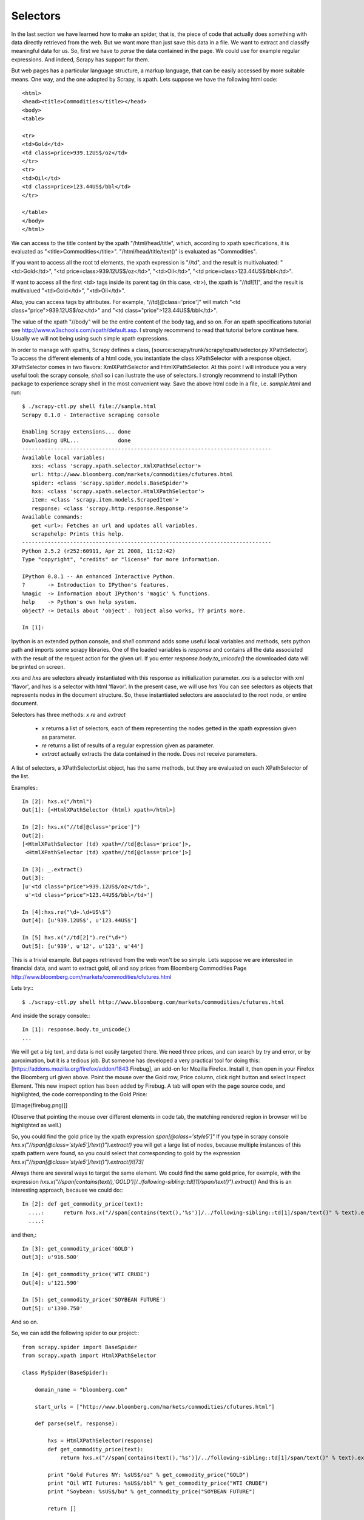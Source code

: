 =========
Selectors
=========

In the last section we have learned how to make an spider, that is, the piece of code that actually does something with data directly retrieved from the web. But we want more than just save this data in a file. We want to extract and classify meaningful data for us. So, first we have to *parse* the data contained in the page. We could use for example regular expressions. And indeed, Scrapy has support for them.

But web pages has a particular language structure, a markup language, that can be easily accessed by more suitable means. One way, and the one adopted by Scrapy, is xpath. Lets suppose we have the following html code::

    <html>
    <head><title>Commodities</title></head>
    <body>
    <table>

    <tr>
    <td>Gold</td>
    <td class=price>939.12US$/oz</td>
    </tr>
    <tr>
    <td>Oil</td>
    <td class=price>123.44US$/bbl</td>
    </tr>

    </table>
    </body>
    </html>

We can access to the title content by the xpath "/html/head/title", which, according to xpath specifications, it is evaluated as "<title>Commodities</title>". "/html/head/title/text()" is evaluated as "Commodities".

If you want to access all the root td elements, the xpath expression is "//td", and the result is multivaluated: "<td>Gold</td>", "<td price=class>939.12US$/oz</td>", "<td>Oil</td>", "<td price=class>123.44US$/bbl</td>".

If want to access all the first <td> tags inside its parent tag (in this case, <tr>), the xpath is "//td![1]", and the result is  multivalued "<td>Gold</td>", "<td>Oil</td>".

Also, you can access tags by attributes. For example, "//td[@class='price']" will match "<td class="price">939.12US$/oz</td>" and "<td class="price">123.44US$/bbl</td>".

The value of the xpath "//body" will be the entire content of the body tag, and so on. For an xpath specifications tutorial see http://www.w3schools.com/xpath/default.asp. I strongly recommend to read that tutorial before continue here. Usually we will not being using such simple xpath expressions.

In order to manage with xpaths, Scrapy defines a class, [source:scrapy/trunk/scrapy/xpath/selector.py XPathSelector]. To access the different elements of a html code, you instantiate the class XPathSelector with a response object. XPathSelector comes in two flavors: XmlXPathSelector and HtmlXPathSelector. At this point I will introduce you a very useful tool: the scrapy console, *shell* so i can ilustrate the use of selectors. I strongly recommend to install IPython package to experience scrapy shell in the most convenient way. Save the above html code in a file, i.e. *sample.html* and run::

    $ ./scrapy-ctl.py shell file://sample.html
    Scrapy 0.1.0 - Interactive scraping console

    Enabling Scrapy extensions... done
    Downloading URL...            done
    ------------------------------------------------------------------------------
    Available local variables:
       xxs: <class 'scrapy.xpath.selector.XmlXPathSelector'>
       url: http://www.bloomberg.com/markets/commodities/cfutures.html
       spider: <class 'scrapy.spider.models.BaseSpider'>
       hxs: <class 'scrapy.xpath.selector.HtmlXPathSelector'>
       item: <class 'scrapy.item.models.ScrapedItem'>
       response: <class 'scrapy.http.response.Response'>
    Available commands:
       get <url>: Fetches an url and updates all variables.
       scrapehelp: Prints this help.
    ------------------------------------------------------------------------------
    Python 2.5.2 (r252:60911, Apr 21 2008, 11:12:42) 
    Type "copyright", "credits" or "license" for more information.

    IPython 0.8.1 -- An enhanced Interactive Python.
    ?       -> Introduction to IPython's features.
    %magic  -> Information about IPython's 'magic' % functions.
    help    -> Python's own help system.
    object? -> Details about 'object'. ?object also works, ?? prints more.

    In [1]:

Ipython is an extended python console, and *shell* command adds some useful local variables and methods, sets python path and imports some scrapy libraries. One of the loaded variables is *response* and contains all the data associated with the result of the request action for the given url. If you enter *response.body.to_unicode()* the downloaded data will be printed on screen.

*xxs* and *hxs* are selectors already instantiated with this response as initialization parameter. *xxs* is a selector with xml 'flavor', and hxs is a selector with html 'flavor'. In the present case, we will use *hxs* You can see selectors as objects that represents nodes in the document structure. So, these instantiated selectors are associated to the root node, or entire document.

Selectors has three methods: *x* *re* and *extract*

 - *x* returns a list of selectors, each of them representing the nodes getted in the xpath expression given as parameter.
 - *re* returns a list of results of a regular expression given as parameter.
 - *extract* actually extracts the data contained in the node. Does not receive parameters.

A list of selectors, a XPathSelectorList object, has the same methods, but they are evaluated on each XPathSelector of the list.

Examples:::

    In [2]: hxs.x("/html")
    Out[1]: [<HtmlXPathSelector (html) xpath=/html>]

    In [2]: hxs.x("//td[@class='price']")
    Out[2]: 
    [<HtmlXPathSelector (td) xpath=//td[@class='price']>,
     <HtmlXPathSelector (td) xpath=//td[@class='price']>]

    In [3]: _.extract()
    Out[3]: 
    [u'<td class="price">939.12US$/oz</td>',
     u'<td class="price">123.44US$/bbl</td>']

    In [4]:hxs.re("\d+.\d+US\$")
    Out[4]: [u'939.12US$', u'123.44US$']

    In [5] hxs.x("//td[2]").re("\d+")
    Out[5]: [u'939', u'12', u'123', u'44']

This is a trivial example. But pages retrieved from the web won't be so simple. Lets suppose we are interested in financial data, and want to extract gold, oil and soy prices from Bloomberg Commodities Page http://www.bloomberg.com/markets/commodities/cfutures.html

Lets try:::

    $ ./scrapy-ctl.py shell http://www.bloomberg.com/markets/commodities/cfutures.html

And inside the scrapy console:::

    In [1]: response.body.to_unicode()
    ...

We will get a big text, and data is not easily targeted there. We need three prices, and can search by try and error, or by aproximation, but it is a tedious job. But someone has developed a very practical tool for doing this: [https://addons.mozilla.org/firefox/addon/1843 Firebug], an add-on for Mozilla Firefox. Install it, then open in your Firefox the Bloomberg url given above. Point the mouse over the Gold row, Price column, click right button and select Inspect Element. This new inspect option has been added by Firebug. A tab will open with the page source code, and highlighted, the code corresponding to the Gold Price:

[[Image(firebug.png)]]

(Observe that pointing the mouse over different elements in code tab, the matching rendered region in browser will be highlighted as well.)

So, you could find the gold price by the xpath expression *span[@class='style5']"* If you type in scrapy console *hxs.x("//span[@class='style5']/text()").extract()* you will get a large list of nodes, because multiple instances of this xpath pattern were found, so you could select that corresponding to gold by the expression *hxs.x("//span[@class='style5']/text()").extract()![73]*

Always there are several ways to target the same element. We could find the same gold price, for example, with the expression *hxs.x("//span[contains(text(),'GOLD')]/../following-sibling::td![1]/span/text()").extract()* And this is an interesting approach, because we could do:::

    In [2]: def get_commodity_price(text):
      ....:      return hxs.x("//span[contains(text(),'%s')]/../following-sibling::td[1]/span/text()" % text).extract()[0]
      ....:

and then,::

    In [3]: get_commodity_price('GOLD')
    Out[3]: u'916.500'

    In [4]: get_commodity_price('WTI CRUDE')
    Out[4]: u'121.590'

    In [5]: get_commodity_price('SOYBEAN FUTURE')
    Out[5]: u'1390.750'

And so on.

So, we can add the following spider to our project:::

    from scrapy.spider import BaseSpider
    from scrapy.xpath import HtmlXPathSelector

    class MySpider(BaseSpider):
        
        domain_name = "bloomberg.com"

        start_urls = ["http://www.bloomberg.com/markets/commodities/cfutures.html"]
        
        def parse(self, response):
            
            hxs = HtmlXPathSelector(response)
            def get_commodity_price(text):
                return hxs.x("//span[contains(text(),'%s')]/../following-sibling::td[1]/span/text()" % text).extract()[0]

            print "Gold Futures NY: %sUS$/oz" % get_commodity_price("GOLD")
            print "Oil WTI Futures: %sUS$/bbl" % get_commodity_price("WTI CRUDE")
            print "Soybean: %sUS$/bu" % get_commodity_price("SOYBEAN FUTURE")
            
            return []

    CRAWLER = MySpider()

Save it as *spiders/bloomberg.py* for example, and enable it adding "bloomberg.com" to *conf/enabled_spiders.list* Actually the name given to the module that contains the spider does not matter. Scrapy will find the correct spider looking for its *domain_name* attribute.

Do a crawl (*scrapy-ctl.py crawl* and both spiders will be ran. We will get printed in part of the log output something like this:::

    2008/07/30 12:40 -0200 [HTTPPageGetter,client] Gold Futures NY: 905.400US$/oz
    2008/07/30 12:40 -0200 [HTTPPageGetter,client] Oil WTI Futures: 121.210US$/bbl
    2008/07/30 12:40 -0200 [HTTPPageGetter,client] Soybean: 1390.750US$/bu

If you want to crawl only one domain among all availables, you just add the domain name to the command line arguments:::

    ./scrapy-ctl.py crawl bloomberg.com
